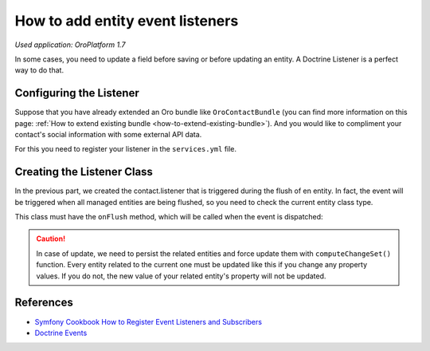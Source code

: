 .. index::
    single: Customization; Entity Event Listeners
    single: Events; Entity Event Listeners

.. _how-to-add-entity-event-listeners:

How to add entity event listeners
=================================

*Used application: OroPlatform 1.7*

In some cases, you need to update a field before saving or before updating an entity.
A Doctrine Listener is a perfect way to do that.

Configuring the Listener
------------------------

Suppose that you have already extended an Oro bundle like ``OroContactBundle`` (you can find more information
on this page: :ref:`How to extend existing bundle <how-to-extend-existing-bundle>`).
And you would like to compliment your contact's social information with some external API data.

For this you need to register your listener in the ``services.yml`` file.

.. code-block:: yaml
    :linenos:

    # src/Acme/Bundle/ContactBundle/Resources/config/services.yml
    services:
        contact.listener:
            class: Acme\Bundle\ContactBundle\Listener\SocialFields
            tags:
                - { name: doctrine.event_listener, event: onFlush }


Creating the Listener Class
---------------------------

In the previous part, we created the contact.listener that is triggered during the flush of en entity.
In fact, the event will be triggered when all managed entities are being flushed, so you need to check the current
entity class type.

This class must have the ``onFlush`` method, which will be called when the event is dispatched:

.. code-block:: php
    :linenos:

    <?php
    // src/Acme/Bundle/ContactBundle/Listener/SocialFields.php
    namespace Acme\Bundle\ContactBundle\Listener;

    use Doctrine\ORM\Event\OnFlushEventArgs;
    use Oro\Bundle\ContactBundle\Entity\ContactEmail;

    class SocialFields
    {
        public function onFlush(OnFlushEventArgs $args)
        {
            $em = $args->getEntityManager();
            $uow = $em->getUnitOfWork();

            // we would like to listen on insertions and updates events
            $entities = array_merge(
                $uow->getScheduledEntityInsertions(),
                $uow->getScheduledEntityUpdates()
            );

            foreach ($entities as $entity) {
                // every time we update or insert a new ContactEmail entity we do the work
                if (!$entity instanceof ContactEmail) {
                    continue;
                }

                // check if email is primary
                if ($entity->isPrimary()) {
                    $owner = $entity->getOwner();

                    // ... update social info of the owner with its primary email

                    // force persist
                    $em->persist($owner);
                    $md = $em->getClassMetadata(get_class($owner));
                    $uow->computeChangeSet($md, $owner);
                }
            }
        }
    }

.. caution::

    In case of update, we need to persist the related entities and force update
    them with ``computeChangeSet()`` function. Every entity related to the current
    one must be updated like this if you change any property values. If you
    do not, the new value of your related entity's property will not be updated.

References
----------

* `Symfony Cookbook How to Register Event Listeners and Subscribers`_
* `Doctrine Events`_

.. _Symfony Cookbook How to Register Event Listeners and Subscribers: http://symfony.com/doc/current/dev_guide/cookbook/doctrine/event_listeners_subscribers.html
.. _Doctrine Events: http://doctrine-orm.readthedocs.org/en/latest/reference/events.html
